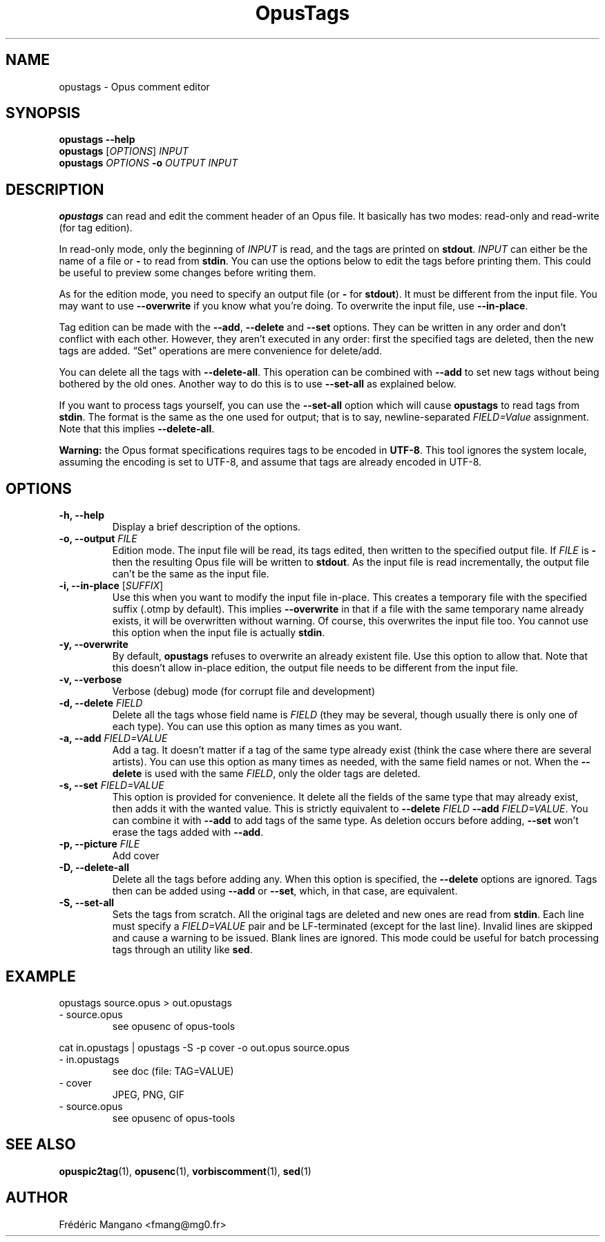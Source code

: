 .TH OpusTags 1 "26 Jul 2022" "1.3.2" "User Manual"
.SH NAME
opustags \- Opus comment editor
.SH SYNOPSIS
.B opustags --help
.br
.B opustags
.RI [ OPTIONS ]
.I INPUT
.br
.B opustags
.I OPTIONS
.B -o
.I OUTPUT INPUT
.SH DESCRIPTION
.PP
\fBopustags\fP can read and edit the comment header of an Opus file.
It basically has two modes: read-only and read-write (for tag edition).
.PP
In read-only mode, only the beginning of \fIINPUT\fP is read, and the tags are
printed on \fBstdout\fP.
\fIINPUT\fP can either be the name of a file or \fB-\fP to read from \fBstdin\fP.
You can use the options below to edit the tags before printing them.
This could be useful to preview some changes before writing them.
.PP
As for the edition mode, you need to specify an output file (or \fB-\fP for
\fBstdout\fP). It must be different from the input file.
You may want to use \fB--overwrite\fP if you know what you’re doing.
To overwrite the input file, use \fB--in-place\fP.
.PP
Tag edition can be made with the \fB--add\fP, \fB--delete\fP and \fB--set\fP
options. They can be written in any order and don’t conflict with each other.
However, they aren’t executed in any order: first the specified tags are
deleted, then the new tags are added. “Set” operations are mere convenience
for delete/add.
.PP
You can delete all the tags with \fB--delete-all\fP. This operation can be
combined with \fB--add\fP to set new tags without being bothered by the old
ones. Another way to do this is to use \fB--set-all\fP as explained below.
.PP
If you want to process tags yourself, you can use the \fB--set-all\fP option
which will cause \fBopustags\fP to read tags from \fBstdin\fP.
The format is the same as the one used for output; that is to say,
newline-separated \fIFIELD=Value\fP assignment. Note that this implies
\fB--delete-all\fP.
.PP
\fBWarning:\fP the Opus format specifications requires tags to be encoded in
\fBUTF-8\fP. This tool ignores the system locale, assuming the encoding is
set to UTF-8, and assume that tags are already encoded in UTF-8.
.SH OPTIONS
.TP
.B \-h, \-\-help
Display a brief description of the options.
.TP
.B \-o, \-\-output \fIFILE\fI
Edition mode. The input file will be read, its tags edited, then written to the
specified output file. If \fIFILE\fP is \fB-\fP then the resulting Opus file
will be written to \fBstdout\fP. As the input file is read incrementally, the
output file can’t be the same as the input file.
.TP
.B \-i, \-\-in-place \fR[\fP\fISUFFIX\fP\fR]\fP
Use this when you want to modify the input file in-place. This creates a
temporary file with the specified suffix (.otmp by default). This implies
\fB--overwrite\fP in that if a file with the same temporary name already
exists, it will be overwritten without warning. Of course, this overwrites
the input file too. You cannot use this option when the input file is actually
\fBstdin\fP.
.TP
.B \-y, \-\-overwrite
By default, \fBopustags\fP refuses to overwrite an already existent file. Use
this option to allow that. Note that this doesn’t allow in-place edition, the
output file needs to be different from the input file.
.TP
.B \-v, \-\-verbose
Verbose (debug) mode (for corrupt file and development)
.TP
.B \-d, \-\-delete \fIFIELD\fP
Delete all the tags whose field name is \fIFIELD\fP (they may be several, though
usually there is only one of each type). You can use this option as many times
as you want.
.TP
.B \-a, \-\-add \fIFIELD=VALUE\fP
Add a tag. It doesn’t matter if a tag of the same type already exist (think
the case where there are several artists). You can use this option as many
times as needed, with the same field names or not. When the \fB--delete\fP
is used with the same \fIFIELD\fP, only the older tags are deleted.
.TP
.B \-s, \-\-set \fIFIELD=VALUE\fP
This option is provided for convenience. It delete all the fields of the same
type that may already exist, then adds it with the wanted value.
This is strictly equivalent to \fB--delete\fP \fIFIELD\fP \fB--add\fP
\fIFIELD=VALUE\fP. You can combine it with \fB--add\fP to add tags of the same
type. As deletion occurs before adding, \fB--set\fP won’t erase the tags
added with \fB--add\fP.
.TP
.B \-p, \-\-picture \fIFILE\fP
Add cover
.TP
.B \-D, \-\-delete-all
Delete all the tags before adding any. When this option is specified, the
\fB--delete\fP options are ignored. Tags then can be added using \fB--add\fP
or \fB--set\fP, which, in that case, are equivalent.
.TP
.B \-S, \-\-set-all
Sets the tags from scratch. All the original tags are deleted and new ones are
read from \fBstdin\fP. Each line must specify a \fIFIELD=VALUE\fP pair and be
LF-terminated (except for the last line). Invalid lines are skipped and cause
a warning to be issued. Blank lines are ignored. This mode could be useful for
batch processing tags through an utility like \fBsed\fP.
.SH EXAMPLE
opustags source.opus > out.opustags
.TP
\- source.opus
see opusenc of opus-tools
.PP
cat in.opustags | opustags -S -p cover -o out.opus source.opus
.TP
\- in.opustags
see doc (file: TAG=VALUE)
.TP
\- cover
JPEG, PNG, GIF
.TP
\- source.opus
see opusenc of opus-tools
.SH SEE ALSO
.BR opuspic2tag (1),
.BR opusenc (1),
.BR vorbiscomment (1),
.BR sed (1)
.SH AUTHOR
Frédéric Mangano <fmang@mg0.fr>
